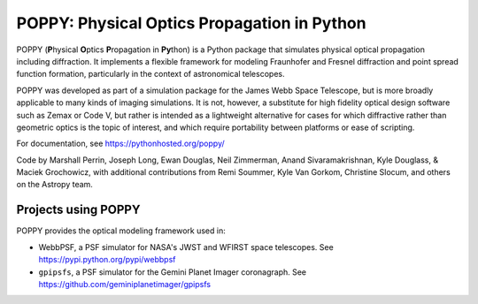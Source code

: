 ============================================
POPPY: Physical Optics Propagation in Python
============================================

.. image:: docs/figures/readme_fig.png

.. image:: https://img.shields.io/pypi/v/poppy.svg
   :target: https://pypi.python.org/pypi/poppy
   :alt: Badge showing current released PyPI version

.. image:: https://travis-ci.org/mperrin/poppy.svg?branch=master
   :target: https://travis-ci.org/mperrin/poppy
   :alt: Badge showing continuous integration test status

.. image:: https://coveralls.io/repos/mperrin/poppy/badge.svg
   :target: https://coveralls.io/r/mperrin/poppy
   :alt: Badge showing testing code coverage percentage

POPPY (**P**\ hysical **O**\ ptics **P**\ ropagation in **Py**\ thon) is a Python package that simulates physical optical propagation including diffraction. It implements a flexible framework for modeling Fraunhofer and Fresnel diffraction and point spread function formation, particularly in the context of astronomical telescopes.

POPPY was developed as part of a simulation package for the James Webb Space Telescope, but is more broadly applicable to many kinds of imaging simulations. It is not, however, a substitute for high fidelity optical design software such as Zemax or Code V, but rather is intended as a lightweight alternative for cases for which diffractive rather than geometric optics is the topic of interest, and which require portability between platforms or ease of scripting.

For documentation, see https://pythonhosted.org/poppy/

Code by Marshall Perrin, Joseph Long, Ewan Douglas, Neil Zimmerman, Anand Sivaramakrishnan, Kyle Douglass, & Maciek Grochowicz, with additional contributions from Remi Soummer, Kyle Van Gorkom, Christine Slocum, and others on the Astropy team.

Projects using POPPY
--------------------

POPPY provides the optical modeling framework used in:

* WebbPSF, a PSF simulator for NASA's JWST and WFIRST space telescopes. See https://pypi.python.org/pypi/webbpsf
* ``gpipsfs``, a PSF simulator for the Gemini Planet Imager coronagraph. See https://github.com/geminiplanetimager/gpipsfs 


